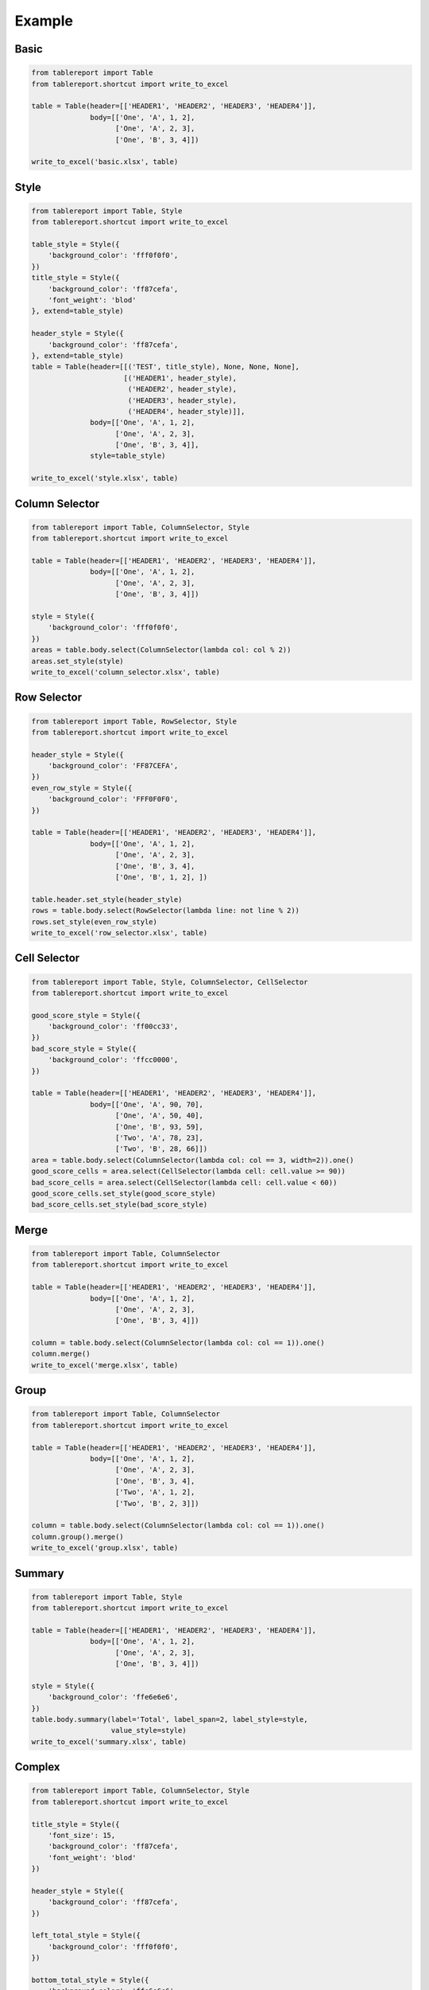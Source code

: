 Example
=======

Basic
-----

.. figure:: images/basic.png
   :alt:

.. code:: python

    from tablereport import Table
    from tablereport.shortcut import write_to_excel

    table = Table(header=[['HEADER1', 'HEADER2', 'HEADER3', 'HEADER4']],
                  body=[['One', 'A', 1, 2],
                        ['One', 'A', 2, 3],
                        ['One', 'B', 3, 4]])

    write_to_excel('basic.xlsx', table)

Style
-----

.. figure:: images/style.png
   :alt:

.. code:: python

    from tablereport import Table, Style
    from tablereport.shortcut import write_to_excel

    table_style = Style({
        'background_color': 'fff0f0f0',
    })
    title_style = Style({
        'background_color': 'ff87cefa',
        'font_weight': 'blod'
    }, extend=table_style)

    header_style = Style({
        'background_color': 'ff87cefa',
    }, extend=table_style)
    table = Table(header=[[('TEST', title_style), None, None, None],
                          [('HEADER1', header_style),
                           ('HEADER2', header_style),
                           ('HEADER3', header_style),
                           ('HEADER4', header_style)]],
                  body=[['One', 'A', 1, 2],
                        ['One', 'A', 2, 3],
                        ['One', 'B', 3, 4]],
                  style=table_style)

    write_to_excel('style.xlsx', table)

Column Selector
---------------

.. figure:: images/column_selector.png
   :alt:

.. code:: python

    from tablereport import Table, ColumnSelector, Style
    from tablereport.shortcut import write_to_excel

    table = Table(header=[['HEADER1', 'HEADER2', 'HEADER3', 'HEADER4']],
                  body=[['One', 'A', 1, 2],
                        ['One', 'A', 2, 3],
                        ['One', 'B', 3, 4]])

    style = Style({
        'background_color': 'fff0f0f0',
    })
    areas = table.body.select(ColumnSelector(lambda col: col % 2))
    areas.set_style(style)
    write_to_excel('column_selector.xlsx', table)

Row Selector
------------

.. figure:: images/row_selector.png
   :alt:

.. code:: python

    from tablereport import Table, RowSelector, Style
    from tablereport.shortcut import write_to_excel

    header_style = Style({
        'background_color': 'FF87CEFA',
    })
    even_row_style = Style({
        'background_color': 'FFF0F0F0',
    })

    table = Table(header=[['HEADER1', 'HEADER2', 'HEADER3', 'HEADER4']],
                  body=[['One', 'A', 1, 2],
                        ['One', 'A', 2, 3],
                        ['One', 'B', 3, 4],
                        ['One', 'B', 1, 2], ])

    table.header.set_style(header_style)
    rows = table.body.select(RowSelector(lambda line: not line % 2))
    rows.set_style(even_row_style)
    write_to_excel('row_selector.xlsx', table)

Cell Selector
-------------

.. figure:: images/cell_selector.png
   :alt:

.. code:: python

    from tablereport import Table, Style, ColumnSelector, CellSelector
    from tablereport.shortcut import write_to_excel

    good_score_style = Style({
        'background_color': 'ff00cc33',
    })
    bad_score_style = Style({
        'background_color': 'ffcc0000',
    })

    table = Table(header=[['HEADER1', 'HEADER2', 'HEADER3', 'HEADER4']],
                  body=[['One', 'A', 90, 70],
                        ['One', 'A', 50, 40],
                        ['One', 'B', 93, 59],
                        ['Two', 'A', 78, 23],
                        ['Two', 'B', 28, 66]])
    area = table.body.select(ColumnSelector(lambda col: col == 3, width=2)).one()
    good_score_cells = area.select(CellSelector(lambda cell: cell.value >= 90))
    bad_score_cells = area.select(CellSelector(lambda cell: cell.value < 60))
    good_score_cells.set_style(good_score_style)
    bad_score_cells.set_style(bad_score_style)

Merge
-----

.. figure:: images/merge.png
   :alt:

.. code:: python

    from tablereport import Table, ColumnSelector
    from tablereport.shortcut import write_to_excel

    table = Table(header=[['HEADER1', 'HEADER2', 'HEADER3', 'HEADER4']],
                  body=[['One', 'A', 1, 2],
                        ['One', 'A', 2, 3],
                        ['One', 'B', 3, 4]])

    column = table.body.select(ColumnSelector(lambda col: col == 1)).one()
    column.merge()
    write_to_excel('merge.xlsx', table)

Group
-----

.. figure:: images/group.png
   :alt:

.. code:: python

    from tablereport import Table, ColumnSelector
    from tablereport.shortcut import write_to_excel

    table = Table(header=[['HEADER1', 'HEADER2', 'HEADER3', 'HEADER4']],
                  body=[['One', 'A', 1, 2],
                        ['One', 'A', 2, 3],
                        ['One', 'B', 3, 4],
                        ['Two', 'A', 1, 2],
                        ['Two', 'B', 2, 3]])

    column = table.body.select(ColumnSelector(lambda col: col == 1)).one()
    column.group().merge()
    write_to_excel('group.xlsx', table)

Summary
-------

.. figure:: images/summary.png
   :alt:

.. code:: python

    from tablereport import Table, Style
    from tablereport.shortcut import write_to_excel

    table = Table(header=[['HEADER1', 'HEADER2', 'HEADER3', 'HEADER4']],
                  body=[['One', 'A', 1, 2],
                        ['One', 'A', 2, 3],
                        ['One', 'B', 3, 4]])

    style = Style({
        'background_color': 'ffe6e6e6',
    })
    table.body.summary(label='Total', label_span=2, label_style=style,
                       value_style=style)
    write_to_excel('summary.xlsx', table)

Complex
-------

.. figure:: images/complex.png
   :alt:

.. code:: python

    from tablereport import Table, ColumnSelector, Style
    from tablereport.shortcut import write_to_excel

    title_style = Style({
        'font_size': 15,
        'background_color': 'ff87cefa',
        'font_weight': 'blod'
    })

    header_style = Style({
        'background_color': 'ff87cefa',
    })

    left_total_style = Style({
        'background_color': 'fff0f0f0',
    })

    bottom_total_style = Style({
        'background_color': 'ffe6e6e6',
    })

    table = Table(header=[['TEST', None, None, None],
                          ['HEADER1', 'HEADER2', 'HEADER3', 'HEADER4']],
                  body=[['One', 'A', 1, 2],
                        ['One', 'A', 2, 3],
                        ['One', 'B', 3, 4],
                        ['Two', 'A', 1, 2],
                        ['Two', 'B', 2, 3]])

    table.header[0].set_style(title_style)
    table.header[1].set_style(header_style)

    column = table.body.select(ColumnSelector(lambda col: col == 1)).one()
    column.group().merge().left.summary(label_span=1, label='Total',
                                        label_style=left_total_style,
                                        value_style=left_total_style)

    table.summary(label_span=2, label='Total',
                  label_style=bottom_total_style,
                  value_style=bottom_total_style)

    write_to_excel('complex.xlsx', table)
